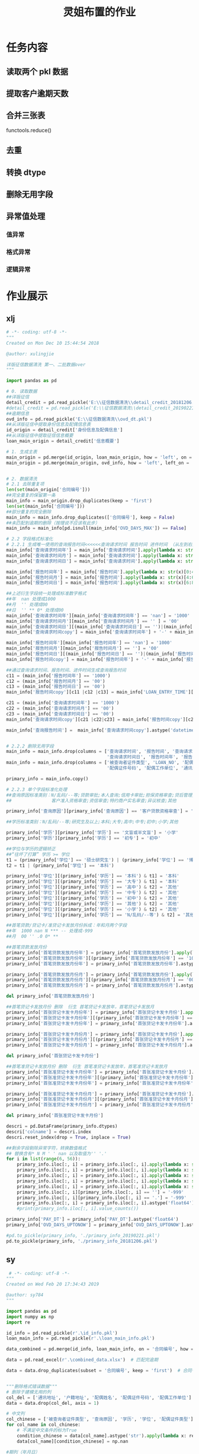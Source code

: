 #+TITLE: 灵姐布置的作业

* 任务内容
** 读取两个 pkl 数据
** 提取客户逾期天数
** 合并三张表
functools.reduce()
** 去重
** 转换 dtype
** 删除无用字段
** 异常值处理
*** 值异常
*** 格式异常
*** 逻辑异常

* 作业展示
** xlj
#+begin_src python
# -*- coding: utf-8 -*-
"""
Created on Mon Dec 10 15:44:54 2018

@author: xulingjie

详版征信数据清洗 第一、二批数据over
"""

import pandas as pd

# 0. 读取数据
##详版征信
detail_credit = pd.read_pickle('E:\\征信数据清洗\\detail_credit_20181206.pkl')
#detail_credit = pd.read_pickle('E:\\征信数据清洗\\detail_credit_20190221.pkl')
##逾期信息
ovd_info = pd.read_pickle('E:\\征信数据清洗\\ovd_dt.pkl')
##从详版征信中提取身份信息及配偶信息表
id_origin = detail_credit['身份信息及配偶信息']
##从详版征信中提取征信信息概要
loan_main_origin = detail_credit['信息概要']

# 1. 生成主表 
main_origin = pd.merge(id_origin, loan_main_origin, how = 'left', on = '合同编号')
main_origin = pd.merge(main_origin, ovd_info, how = 'left', left_on = '合同编号', right_on = 'LOAN_NO')


# 2. 数据清洗
# 2.1 去除重复项
len(set(main_origin['合同编号']))
##完全重复的保留第一条
main_info = main_origin.drop_duplicates(keep = 'first')
len(set(main_info['合同编号']))
##部分重复的完全删除
main_info = main_info.drop_duplicates(['合同编号'], keep = False)
##未匹配到逾期的删除（按理说不应该有此步）
main_info = main_info[pd.isnull(main_info['OVD_DAYS_MAX']) == False]

# 2.2 字段格式标准化
# 2.2.1 生成唯一使用的查询报告时间<<<<<<查询请求时间 报告时间 进件时间 （从左到右按顺序认定）
main_info['查询请求时间年'] = main_info['查询请求时间'].apply(lambda x: str(x)[0:4])
main_info['查询请求时间月'] = main_info['查询请求时间'].apply(lambda x: str(x)[4:6])
main_info['查询请求时间日'] = main_info['查询请求时间'].apply(lambda x: str(x)[6:8])

main_info['报告时间年'] = main_info['报告时间'].apply(lambda x: str(x)[0:4])
main_info['报告时间月'] = main_info['报告时间'].apply(lambda x: str(x)[4:6])
main_info['报告时间日'] = main_info['报告时间'].apply(lambda x: str(x)[6:8])

##上述衍生字段统一处理成标准数字格式
##年  nan 处理成1000
##月  '' 处理成00
##日  '' ** 0* 处理成00
main_info['查询请求时间年'][main_info['查询请求时间年'] == 'nan'] = '1000'
main_info['查询请求时间月'][main_info['查询请求时间月'] == '' ] = '00'
main_info['查询请求时间日'][(main_info['查询请求时间日'] == '')|(main_info['查询请求时间日'] == '**')|(main_info['查询请求时间日'] == '0*')] = '00'
main_info['查询请求时间copy'] = main_info['查询请求时间年'] + '-' + main_info['查询请求时间月'] + '-' + main_info['查询请求时间日']

main_info['报告时间年'][main_info['报告时间年'] == 'nan'] = '1000'
main_info['报告时间月'][main_info['报告时间月'] == ''] = '00'
main_info['报告时间日'][(main_info['报告时间日'] == '')|(main_info['报告时间日'] == '**')|(main_info['报告时间日'] == '0*')] = '00'
main_info['报告时间copy'] = main_info['报告时间年'] + '-' + main_info['报告时间月'] + '-' + main_info['报告时间日']

##通过查询请求时间、报告时间、进件时间生成查询报告时间
c11 = (main_info['报告时间年'] == '1000')
c12 = (main_info['报告时间月'] == '00')
c13 = (main_info['报告时间日'] == '00')
main_info['报告时间copy'][c11 |c12 |c13] = main_info['LOAN_ENTRY_TIME'][c11 |c12 |c13].astype('object').apply(lambda x: str(x)[0:10])

c21 = (main_info['查询请求时间年'] == '1000')
c22 = (main_info['查询请求时间月'] == '00')
c23 = (main_info['查询请求时间日'] == '00')
main_info['查询请求时间copy'][c21 |c22|c23] = main_info['报告时间copy'][c21 |c22|c23]

main_info['查询报告时间'] =  main_info['查询请求时间copy'].astype('datetime64')


# 2.2.2 删除无用字段
main_info = main_info.drop(columns = ['查询请求时间', '报告时间', '查询请求时间年', '查询请求时间月', '查询请求时间copy', 
                                      '查询请求时间日', '报告时间年', '报告时间月', '报告时间日', '报告时间copy'])
main_info = main_info.drop(columns = ['被查询者证件类型', 'LOAN_NO', '配偶姓名', '配偶证件类型',
                                      '配偶证件号码', '配偶工作单位', '通讯地址', '户籍地址'])

primary_info = main_info.copy()

# 2.2.3 单个字段标准化处理
##查询原因标准类别：N/乱码/--等;贷款审批;本人查询;信用卡审批;担保资格审查;贷后管理;
##               客户准入资格审查;资信审查;特约商户实名审查;异议核查;其他

primary_info['查询原因'][primary_info['查询原因'] == '客户贷款资格审查'] = '贷款审批'

##学历标准类别：N/乱码/--等;研究生及以上;本科;大专;高中;中专;初中;小学;其他

primary_info['学历'][primary_info['学历'] == '文盲或半文盲'] = '小学'
primary_info['学历'][primary_info['学历'] == '初专'] = '初中'

##学位与学历的逻辑矫正 
##“往坏了打算” 学历 >= 学位
t1 = (primary_info['学位'] == '硕士研究生') | (primary_info['学位'] == '博士研究生')
t2 = t1 | (primary_info['学位'] == '本科')

primary_info['学位'][(primary_info['学历'] == '本科') & t1] = '本科'
primary_info['学位'][(primary_info['学历'] == '大专') & t1] = '本科'
primary_info['学位'][(primary_info['学历'] == '高中') & t2] = '其他'
primary_info['学位'][(primary_info['学历'] == '中专') & t2] = '其他'
primary_info['学位'][(primary_info['学历'] == '初中') & t2] = '其他'
primary_info['学位'][(primary_info['学历'] == '其他') & t2] = '其他'
primary_info['学位'][(primary_info['学历'] == '小学') & t2] = '其他'
primary_info['学位'][(primary_info['学历'] == 'N/乱码/--等') & t2] = '其他'

##首笔贷款/贷记卡/准贷记卡发放月份拆成：年和月两个字段
##年  1000 nan N *** -- 处理成-999 
##月  00 '' .0 0* **

##首笔贷款发放月份
primary_info['首笔贷款发放月份年'] = primary_info['首笔贷款发放月份'].apply(lambda x: str(x)[0: 4])
primary_info['首笔贷款发放月份年'][(primary_info['首笔贷款发放月份年'] == '1000')|(primary_info['首笔贷款发放月份年'] == 'nan')|(primary_info['首笔贷款发放月份年'] == 'N')|(primary_info['首笔贷款发放月份年'] == '***')] = '-999'
primary_info['首笔贷款发放月份年'] = primary_info['首笔贷款发放月份年'].astype('int64')

primary_info['首笔贷款发放月份月'] = primary_info['首笔贷款发放月份'].apply(lambda x: str(x)[4: 6]) 
primary_info['首笔贷款发放月份月'][(primary_info['首笔贷款发放月份月'] == '00')|(primary_info['首笔贷款发放月份月'] == '')|(primary_info['首笔贷款发放月份月'] == '.0')|(primary_info['首笔贷款发放月份月'] == '0*')|(primary_info['首笔贷款发放月份月'] == '**')] = '-999'
primary_info['首笔贷款发放月份月'] = primary_info['首笔贷款发放月份月'].astype('int64')

del primary_info['首笔贷款发放月份']

##首笔贷记卡发放月份 删除  衍生 首笔贷记卡发放年，首笔贷记卡发放月
primary_info['首张贷记卡发卡月份年'] = primary_info['首张贷记卡发卡月份'].apply(lambda x: str(x)[0: 4])
primary_info['首张贷记卡发卡月份年'][(primary_info['首张贷记卡发卡月份年'] == '1000')|(primary_info['首张贷记卡发卡月份年'] == 'nan')|(primary_info['首张贷记卡发卡月份年'] == 'N')|(primary_info['首张贷记卡发卡月份年'] == '***')] = '-999'
primary_info['首张贷记卡发卡月份年'] = primary_info['首张贷记卡发卡月份年'].astype('int64')

primary_info['首张贷记卡发卡月份月'] = primary_info['首张贷记卡发卡月份'].apply(lambda x: str(x)[4: 6])
primary_info['首张贷记卡发卡月份月'][(primary_info['首张贷记卡发卡月份月'] == '00')|(primary_info['首张贷记卡发卡月份月'] == '')|(primary_info['首张贷记卡发卡月份月'] == '.0')|(primary_info['首张贷记卡发卡月份月'] == '0*')|(primary_info['首张贷记卡发卡月份月'] == '**')] = '-999'
primary_info['首张贷记卡发卡月份月'] = primary_info['首张贷记卡发卡月份月'].astype('int64')

del primary_info['首张贷记卡发卡月份']

##首笔准贷记卡发放月份 删除  衍生 首笔准贷记卡发放年，首笔准贷记卡发放月
primary_info['首张准贷记卡发卡月份年'] = primary_info['首张准贷记卡发卡月份'].apply(lambda x: str(x)[0: 4])
primary_info['首张准贷记卡发卡月份年'][(primary_info['首张准贷记卡发卡月份年'] == '1000')|(primary_info['首张准贷记卡发卡月份年'] == 'nan')|(primary_info['首张准贷记卡发卡月份年'] == 'N')|(primary_info['首张准贷记卡发卡月份年'] == '***')|(primary_info['首张准贷记卡发卡月份年'] == '--')] = '-999'
primary_info['首张准贷记卡发卡月份年'] = primary_info['首张准贷记卡发卡月份年'].astype('int64')

primary_info['首张准贷记卡发卡月份月'] = primary_info['首张准贷记卡发卡月份'].apply(lambda x: str(x)[4: 6])
primary_info['首张准贷记卡发卡月份月'][(primary_info['首张准贷记卡发卡月份月'] == '00')|(primary_info['首张准贷记卡发卡月份月'] == '')|(primary_info['首张准贷记卡发卡月份月'] == '.0')|(primary_info['首张准贷记卡发卡月份月'] == '0*')|(primary_info['首张准贷记卡发卡月份月'] == '**')] = '-999'
primary_info['首张准贷记卡发卡月份月'] = primary_info['首张准贷记卡发卡月份月'].astype('int64')

del primary_info['首张准贷记卡发卡月份']

descri = pd.DataFrame(primary_info.dtypes)
descri['colname'] = descri.index
descri.reset_index(drop = True, inplace = True)

##剩余字段剔除异常字符，转换数值格式
## 替换含有* N M ' ' nan 以及取值为'' '.'
for i in list(range(6, 56)):
    primary_info.iloc[:, i] = primary_info.iloc[:, i].apply(lambda x: str(x).replace('*', ''))
    primary_info.iloc[:, i] = primary_info.iloc[:, i].apply(lambda x: str(x).replace('N', ''))
    primary_info.iloc[:, i] = primary_info.iloc[:, i].apply(lambda x: str(x).replace('M', ''))
    primary_info.iloc[:, i] = primary_info.iloc[:, i].apply(lambda x: str(x).replace(' ', ''))
    primary_info.iloc[:, i] = primary_info.iloc[:, i].apply(lambda x: str(x).replace('nan', ''))
    primary_info.iloc[:, i][primary_info.iloc[:, i] == ''] = '-999'
    primary_info.iloc[:, i][primary_info.iloc[:, i] == '.'] = '-999'
    primary_info.iloc[:, i] = primary_info.iloc[:, i].astype('float64')
    #print(primary_info.iloc[:, i].value_counts())

primary_info['PAY_DT'] = primary_info['PAY_DT'].astype('float64')
primary_info['OVD_DAYS_UPTONOW'] = primary_info['OVD_DAYS_UPTONOW'].astype('float64')

#pd.to_pickle(primary_info, './primary_info_20190221.pkl')
pd.to_pickle(primary_info, './primary_info_20181206.pkl')
#+end_src
** sy
#+begin_src python
 # -*- coding: utf-8 -*-
"""
Created on Wed Feb 20 17:34:43 2019

@author: sy784
"""

import pandas as pd
import numpy as np
import re

id_info = pd.read_pickle(r'.\id_info.pkl')
loan_main_info = pd.read_pickle(r'.\loan_main_info.pkl')

data_combined = pd.merge(id_info, loan_main_info, on = '合同编号', how = 'left')   # 链接两表

data = pd.read_excel(r'.\combined_data.xlsx')  # 匹配完逾期

data = data.drop_duplicates(subset = '合同编号', keep = 'first')  # 合同号去重


"""删除格式错误数据"""
# 删除于建模无用的列
col_del = ['通讯地址', '户籍地址', '配偶姓名', '配偶证件号码', '配偶工作单位']  # 建模可删的列
data = data.drop(col_del, axis = 1)

# 中文列
col_chinese = ['被查询者证件类型', '查询原因', '学历', '学位', '配偶证件类型']
for col_name in col_chinese:
    # 不满足中文条件的标为True
    condition_chinese = data[col_name].astype('str').apply(lambda x: re.match('^[\u4e00-\u9fa5]{0,}$', x) == None)
    data[col_name][condition_chinese] = np.nan

#期列（年月日）
col_date_1 = ['查询请求时间', '报告时间']
for col_name in col_date_1:
    data[col_name] = data[col_name].astype('str').apply(lambda x: x[0:8])
    # 除了能看清完整年月日的的标为True然后替换为空
    condition_date_1 = data[col_name].astype('str').apply(lambda x: re.match('^\d{4}(0?[1-9]|1[0-2])((0?[1-9])|((1|2)[0-9])|30|31)', x) == None)
    data[col_name][condition_date_1] = np.nan
    data[col_name] = data[col_name].astype('str')
    
# 日期列（年月）
col_date_2 = ['首笔贷款发放月份', '首张贷记卡发卡月份', '首张准贷记卡发卡月份']
for col_name in col_date_2:
    # 删除最后两位00
    data[col_name] = data[col_name].astype('str').apply(lambda x: x[0:-2])
    # 除了能看清完整年月的的标为True然后替换为空
    condition_date_2 = data[col_name].astype('str').apply(lambda x: re.match('^\d{4}(0?[1-9]|1[0-2])', x) == None)
    data[col_name][condition_date_2] = np.nan
    
# 性别（男女）
condition_sex = data['性别'].astype('str').apply(lambda x: re.match('[\u7537,\u5973]', x) == None)
data['性别'][condition_sex] = np.nan

# 婚姻状况(未婚已婚离异丧偶其他)
condition_sex = data['婚姻状况'].astype('str').apply(lambda x: re.match('[\u672a\u5a5a,\u5df2\u5a5a,\u79bb\u5f02,\u4e27\u5076,\u5176\u4ed6]', x) == None)
data['婚姻状况'][condition_sex] = np.nan

# 正数可能有小数点的列
col_posi_num = ['呆账余额', '资产处置余额', '保证人代偿余额', '贷款单月最高逾期总额', '贷记卡单月最高逾期金额', '准贷记卡60天以上单月最高透支余额', '未结清贷款合同总额', '未结清贷款贷款余额', '未结清贷款最近6个月平均应还款', '未销户贷记卡授信总额', '未销户单家行最高授信额', '未销户贷记卡单家行最低授信额', '未销户贷记卡已用额度', '未销户贷记卡最近6个月平均使用额度', '未销户准贷记卡授信总额', '未销户单家行最高授信额.1', '未销户准贷记卡单家行最低授信额', '未销户准贷记卡透支余额', '未销户准贷记卡最近6个月平均透支余额', '对外担保金额', '对外担保本金余额']
for col_name in col_posi_num:
    condition_posi_num = data[col_name].astype('str').apply(lambda x: re.match('^\+?\d+(\.\d+)?$', x) == None)
    data[col_name][condition_posi_num] = np.nan
    
# 正整数
col_posi_int = ['个人住房贷款笔数', '个人商用房贷款笔数', '其他贷款笔数', '贷记卡账户数', '准贷记卡账户数', '本人声明数目', '异议标注数目', '呆账笔数', '资产处置笔数', '保证人代偿笔数', '贷款逾期笔数', '贷款逾期月份数', '贷款最长逾期月数', '贷记卡逾期账户数', '贷记卡逾期月份数', '贷记卡最长逾期月数', '准贷记卡60天以上透支账户数', '准贷记卡60天以上透支月份数', '准贷记卡60天以上最长透支月数', '未结清贷款贷款法人机构数', '未结清贷款贷款机构数', '未结清贷款贷款笔数', '未销户贷记卡发卡法人机构数', '未销户贷记卡发卡机构数', '未销户贷记卡账户数', '未销户准贷记卡发卡法人机构数', '未销户准贷记卡发卡机构数', '未销户准贷记卡账户数', '对外担保笔数']
for col_name in col_posi_int:
    condition_posi_int = data[col_name].astype('str').apply(lambda x: re.match('^[1-9]\d*$', x) == None)
    data[col_name][condition_posi_int] = np.nan
#+end_src
** zyw
#+begin_src python
# -*- coding: utf-8 -*-
"""
灵杰小朋友的作业 - 建模数据清洗
"""

#%%
import os
import pandas as pd
import functools as ft

# 导入数据
os.getcwd()
id_info = pd.read_pickle(r"./modeling/id_info.pkl")
loan_main_info = pd.read_pickle(r"./modeling/loan_main_info.pkl")
over_day = pd.read_excel(r"./modeling/over_day.xlsx")

#%%
# 以id_info里的合同编号作主键，合并表格
data_final = ft.reduce(lambda left, right: pd.merge(left, right, how = 'left', on = '合同编号'), [id_info, loan_main_info, over_day])
data_final.info()

#%%
# 剔除重复数据
data_final = data_final.drop_duplicates() # 删去全部数据相同的重复合同号
duplicates = data_final[data_final['合同编号'].duplicated(keep=False)] # 查找仅合同编号一致的数据
data_final = data_final.drop(duplicates.index) # 删去全部仅合同号一致的数据

#%%
# 将空值、乱码全部替换为-99999
data_final = data_final.fillna(-99999) # 将当前全部nan数据替换为-99999
data_final.replace('N/乱码/--等', -99999, inplace=True)

#%%
# 修改应为字符型的变量类型，清洗异常值，删除无效变量
data_final.iloc[:, 3:15] = data_final.iloc[:, 3:15].astype(str) # 将数据转化为字符串格式
data_final.iloc[:, 3:15].columns

# 检查变量基本状况，进行清洗
data_final['被查询者证件类型'].groupby(data_final['被查询者证件类型']).size() # 99.8%的证件类型均为居民身份证

data_final['查询原因'].groupby(data_final['查询原因']).size()
data_final['性别'].groupby(data_final['性别']).size()
data_final['婚姻状况'].groupby(data_final['婚姻状况']).size()
data_final['学历'].groupby(data_final['学历']).size()
data_final['学位'].groupby(data_final['学位']).size()

# 检查变量是否有不合逻辑值
lo = data_final[data_final['婚姻状况']=='未婚']
lo['配偶姓名'].groupby(lo['配偶姓名']).size()
lo['配偶证件类型'].groupby(lo['配偶证件类型']).size()
lo[lo['配偶证件类型']=='居民身份证'].index.tolist()
data_final.loc[[707, 2362, 2598], ['婚姻状况']] = data_final.loc[[707, 2362, 2598], ['婚姻状况']].replace('未婚', '-99999')
lo['配偶证件号码'].groupby(lo['配偶证件号码']).size()
lo['配偶工作单位'].groupby(lo['配偶工作单位']).size()

lo1 = data_final[(data_final['学位']=='博士研究生')|(data_final['学位']=='硕士研究生')]
lo1['学历'].groupby(lo1['学历']).size()
lo1[lo1['学历']!='研究生及以上'].index.tolist()
data_final.loc[lo1[lo1['学历']!='研究生及以上'].index.tolist(), ['学历']] = '-99999'
lo2 = data_final[data_final['学位']=='本科']
lo2['学历'].groupby(lo2['学历']).size()
data_final.loc[lo1[lo1['学历']!='本科'].index.tolist(), ['学历']]='-99999'

# ['学历']变量再分组
data_final['学历'].groupby(data_final['学历']).size()
data_final.loc[data_final[data_final['学历']=='其他'].index.tolist(), ['学历']] = '-99999'
data_final.loc[data_final[(data_final['学历']=='中专')|(data_final['学历']=='初专')|(data_final['学历']=='初中')|(data_final['学历']=='小学')|(data_final['学历']=='文盲或半文盲')].index.tolist(), ['学历']] = '初中及以下'

# 删除无用变量
data_final.drop({'被查询者证件类型', '学位', '户籍地址', '通讯地址', '配偶姓名', '配偶证件类型', '配偶证件号码', '配偶工作单位'}, axis=1, inplace=True) # 想不出来有什么用处

#%% 
# 修改应为数值型的变量类型，清洗异常值、无效值
data_final.iloc[:, 7:62] = data_final.iloc[:, 7:62].apply(pd.to_numeric, errors='coerce').fillna(-99999)

data_final.drop(data_final[data_final['最大逾期天数']==-99999].index.tolist(), axis=0, inplace=True) # 找出无逾期表现的合同号并删除

#%%
# 修改['首笔贷款发放月份','首张贷记卡发卡月份','首张准贷记卡发卡月份']的格式
data_final.loc[:, ['首笔贷款发放月份','首张贷记卡发卡月份','首张准贷记卡发卡月份']] = data_final.loc[:, ['首笔贷款发放月份','首张贷记卡发卡月份','首张准贷记卡发卡月份']].astype(str)

d1 = data_final['首笔贷款发放月份'].groupby(data_final['首笔贷款发放月份']).size()
d1[d1==1].index.tolist()
data_final['首笔贷款发放月份'].replace({'2013.05', '2015.02', '2015.09'}, {'20130500.0', '20150200.0', '20150900.0'}, inplace=True)
d2 = data_final['首张贷记卡发卡月份'].groupby(data_final['首张贷记卡发卡月份']).size()
d2[d2==1].index.tolist()
data_final['首张贷记卡发卡月份'].replace({'2009.01', '2012.03', '2012.08', '201301.0'}, {'20090100.0', '20120300.0', '20120800.0', '20130100.0'}, inplace=True)
d3 = data_final['首张准贷记卡发卡月份'].groupby(data_final['首张准贷记卡发卡月份']).size()
d3[d3==1].index.tolist()
data_final['首张准贷记卡发卡月份'].replace('2012.02', '20120200.0', inplace=True)
data_final.loc[:, ['首笔贷款发放月份','首张贷记卡发卡月份','首张准贷记卡发卡月份']] = data_final.loc[:, ['首笔贷款发放月份','首张贷记卡发卡月份','首张准贷记卡发卡月份']].applymap(lambda x: x[:-4])

data_final['首笔贷款发放月份'] = pd.to_datetime(data_final['首笔贷款发放月份'], format='%Y%m', errors='coerce')
data_final['首张贷记卡发卡月份'] = pd.to_datetime(data_final['首张贷记卡发卡月份'], format='%Y%m', errors='coerce')
data_final['首张准贷记卡发卡月份'] = pd.to_datetime(data_final['首张贷记卡发卡月份'], format='%Y%m', errors='coerce')

#%%
# 基于['报告时间']、['进件时间']对['查询请求时间']中的缺失值进行填补
data_final.loc[:, ['查询请求时间','报告时间','进件时间']] = data_final.loc[:, ['查询请求时间','报告时间','进件时间']].astype(str)

data_final['最终查询时间'] = data_final['查询请求时间']
I = data_final[(data_final['查询请求时间']=='-99999.0')|(data_final['查询请求时间']=='10000000.0')].index.tolist()
data_final.loc[I, '最终查询时间'] = data_final.loc[I, '报告时间']
I1 = data_final[(data_final['最终查询时间']=='-99999')|(data_final['最终查询时间']=='10000000')].index.tolist()
data_final.loc[I1, '最终查询时间'] = data_final.loc[I1, '进件时间']
I2 = data_final[(data_final['最终查询时间']=='-99999.0')|(data_final['最终查询时间']=='10000000.0')].index.tolist()
data_final.loc[I2, '最终查询时间'] = data_final.loc[I2, '进件时间']

data_final.loc[:, ['最终查询时间', '进件时间']] = data_final.loc[:, ['最终查询时间', '进件时间']].applymap(lambda x: x[:-2])
data_final['最终查询时间'] = pd.to_datetime(data_final['最终查询时间'], format='%Y%m%d', errors='raise')
data_final['进件时间'] = pd.to_datetime(data_final['进件时间'], format='%Y%m%d', errors='raise')

data_final.drop({'查询请求时间', '报告时间'}, axis=1, inplace=True)

#%%
# 导出数据
data_final.to_pickle(r"./modeling/data_final.pkl")
#+end_src
** lb
#+begin_src python
# -*- coding: utf-8 -*-
"""
  * 数据清洗
  * 字段格式处理（重复行；异常值；乱码，不标准格式等,不符合逻辑的；缺失值；数据类型转化
"""

# %%
import pandas as pd
import cx_Oracle
import os
from operator import itemgetter

os.getcwd()
os.chdir(r'E:\model_study\pkl')

pd.set_option('max_columns', 100)
loan_info_df = pd.read_pickle('loan_main_info.pkl')
id_info_df = pd.read_pickle('id_info.pkl')

cnn = cx_Oracle.connect('cdliubo_lixin360', '7Dc2uyBMDt3c', '10.30.4.36:1521/ods02')  # 连接oracle

variable_sql = '''select a.loan_no 合同编号, case when ovd_days > 0 then 1 
else 0 end 是否逾期,to_char(a.loan_entry_time,'YYYYMMDD') 进件时间 
from (select a1.loan_no,b.loan_entry_time,a1.PAY_DT from lxors.B_LOAN_PAY_INFO_V_NEW a1 left join SR_LX_FLOW.LOAN_STATUS_INFO b on b.loan_no = a1.loan_No) a 
left join (
select cdg.loan_no ,max(cdg.ovd_days)ovd_days from jiankui_wang_yooli.cdg_history cdg where cdg.busi_dt <= to_char(last_day(add_months(sysdate,-1)),'yyyymmdd') group by cdg.loan_no)cdg on cdg.loan_no=a.loan_no 
where substr(a.pay_dt,1,6) <='201706' and substr(a.pay_dt,1,6) >='201312' 
'''
sql = variable_sql  # 存放sql语句
sql_df = pd.read_sql(sql, cnn)  # 读取sql

# %%
# --查询重复行
f1 = loan_info_df[loan_info_df.duplicated('合同编号', keep=False)]
f2 = id_info_df[id_info_df.duplicated('合同编号', keep=False)]

# --删除重复行
loan_info_df = loan_info_df.drop_duplicates().reset_index()
id_info_df = id_info_df.drop_duplicates().reset_index()

# =============================================================================
# --去合同号重复行 多个查询原因的、保留ZJK201603030128 一条
# --id_info_df[id_info_df.duplicated('合同编号',keep=False)].index
# --id_info_df[id_info_df['合同编号'] == 'ZJK201603030128'].index
# =============================================================================

loan_del_index = loan_info_df[loan_info_df.duplicated('合同编号', keep=False)].index
id_del_index = [837, 838, 2511, 2523, 4449, 4639, 4640, 5121, 5122, 6116, 6119]
id_info_df.drop(id_info_df.index[id_del_index], inplace=True)
loan_info_df.drop(loan_info_df.index[loan_del_index], inplace=True)

# --合并
main_info_df = pd.merge(id_info_df, loan_info_df, on='合同编号', how='inner')
main_info_df = pd.merge(main_info_df, sql_df, on='合同编号', how='inner')

# %%
#  --缺失值处理 缺失率90%以上的， 删除没有意义的字段：本人声明数目、异议标注数目

main_info_df.isnull().sum()  # 缺失值明细
missing_data = main_info_df.isnull().sum() / main_info_df.shape[0]
missing_data[missing_data > 0.9].index
main_info_df = main_info_df[missing_data[missing_data < 0.9].index]

main_info_df.fillna('-999', inplace=True)  # 暴力替换法

main_info_df.drop(columns='本人声明数目', inplace=True)
main_info_df.drop(columns='异议标注数目', inplace=True)

# %%
# --文本字符串类型：异常值奇怪符号处理 空格、 乱码、符号、N、\n,\r,\t，'.' '*'

for j in main_info_df.columns:
  main_info_df[j] = main_info_df[j].astype('str').str.replace(" ", "").str.replace("\n|\t|\r", "", regex=True).replace(
    [".", "", "*", "N"], "-999")

datalist = itemgetter(4, 5, 6, 7, 8, 9, 10, 11, 12, 13, 15)(main_info_df.columns)

datalist1 = itemgetter(range(16, 59))(main_info_df.columns)

for i in datalist:
  main_info_df[i] = main_info_df[i].str.findall(r"[\u4e00-\u9fa5]").str.join("")  # 只提取中文字符串

main_info_df.fillna('-999', inplace=True)  # 暴力替换法

for i in datalist:
  main_info_df.loc[main_info_df[i].str.len() == 0, i] = '-999'
  main_info_df.loc[main_info_df[i].str.contains('乱码', regex=False), i] = '-999'

for i in datalist1:
  main_info_df.loc[main_info_df[i].str.contains('N|\*|M|-', regex=True), i] = '-999'

# 删除 变量信息多数缺失的行数
drop_index = main_info_df[
  (main_info_df['性别'] == '-999') & (main_info_df['学历'] == '-999') & (main_info_df['婚姻状况'] == '-999')].index
main_info_df.drop(index=drop_index, inplace=True)

# 查询原因：
main_info_df.loc[main_info_df['查询原因'].str.contains('-999', regex=False), '查询原因'] = '其他'

# 性别
main_info_df.loc[main_info_df['性别'].str.contains('-999', regex=False), '性别'] = '男'

# 婚姻状况
main_info_df.loc[main_info_df['婚姻状况'].str.contains('-999', regex=False), '婚姻状况'] = '其他'
main_info_df.loc[main_info_df['婚姻状况'].str.contains('-999', regex=False), '婚姻状况'] = '其他'

# 学历
main_info_df.loc[main_info_df['学历'].str.contains('中专|初专|高中', regex=True), '学历'] = '高中或中专'
main_info_df.loc[main_info_df['学历'].str.contains('大专', regex=True), '学历'] = '大专'
main_info_df.loc[main_info_df['学历'].str.contains('初中|文盲|999|小学|其他', regex=True), '学历'] = '初中及以下'
main_info_df.loc[main_info_df['学历'].str.contains('本科', regex=True), '学历'] = '本科'
main_info_df.loc[main_info_df['学历'].str.contains('研究生及以上', regex=True), '学历'] = '研究生及以上'

# 学位
main_info_df.drop(columns='index_y', inplace=True)
main_info_df.drop(columns='index_x', inplace=True)
main_info_df.drop(columns='学位', inplace=True)

# 配偶
main_info_df.drop(columns='配偶姓名', inplace=True)
main_info_df.drop(columns='配偶证件类型', inplace=True)

# 贷款笔数
main_info_df.loc[main_info_df['个人商用房贷款笔数'].str.contains('-999', regex=False), '个人商用房贷款笔数'] = '0.0'
main_info_df.loc[main_info_df['其他贷款笔数'].str.contains('-999', regex=False), '其他贷款笔数'] = '0.0'
main_info_df.loc[main_info_df['个人住房贷款笔数'].str.contains('-999', regex=False), '个人住房贷款笔数'] = '0.0'

# 通讯地址，户籍地址，配偶工作单位
main_info_df.loc[main_info_df['通讯地址'].str.contains('-999', regex=False), '通讯地址'] = '无'
main_info_df.loc[main_info_df['户籍地址'].str.contains('-999', regex=False), '户籍地址'] = '无'
main_info_df.loc[main_info_df['配偶工作单位'].str.contains('-999', regex=False), '配偶工作单位'] = '无'

#


# %%
# --配偶证件号码异常处理 18位长度
main_info_df.loc[main_info_df['配偶证件号码'].str.len() < 18, '配偶证件号码'] = '无'
# %%
#  --时间类型字段异常处理及类型转化

date_list = (main_info_df.columns[main_info_df.columns.str.contains('发卡月份|发放月份|时间', regex=True)])

for m in date_list:
  main_info_df[m] = main_info_df[m].replace(["-999", "10000000"], "10000000.0")


def Df_change_values(condition, listname1, listname2, df_name=main_info_df):
  '''
     满足某种条件下，将某一列listname2值赋值给另一列listname1
  '''
  df_name.loc[condition, listname1] = df_name.loc[condition, listname2].values


condition = (main_info_df['查询请求时间'] == '10000000.0') & (main_info_df['报告时间'] != '10000000.0')
Df_change_values(condition, '查询请求时间', '报告时间')
condition1 = main_info_df['查询请求时间'].str[-4:-2] == '00'
Df_change_values(condition1, '查询请求时间', '进件时间')
main_info_df['查询请求时间'] = pd.to_datetime(main_info_df['查询请求时间'].str[0:8], format='%Y%m%d')


def Month_date_format(month, df_name=main_info_df):
  '''
     满足某种条件下，比如10000000.0,19000000.0,'2015.0'、'201315'
     pd.to_datetime('190001',format = '%Y%M')
     月份>12改成时间 19000101.0
  '''
  main_info_df.loc[main_info_df[month] == '10000000.0', month] = '19000101.0'
  main_info_df.loc[main_info_df[month].str[4:6] > '12', month] = '19000101.0'
  con1 = (main_info_df[month].str[4:6] <= '12') & (main_info_df[month].str[4:6] != '')
  main_info_df.loc[con1, month] = pd.to_datetime(main_info_df.loc[con1, month].str.split(".").str.join("").str[0:6],
    format='%Y%m')


Month_date_format('首笔贷款发放月份')
Month_date_format('首张贷记卡发卡月份')
Month_date_format('首张准贷记卡发卡月份')
main_info_df['进件时间'] = pd.to_datetime(main_info_df['进件时间'].str.split(".").str.join("").str[0:8], format='%Y%m%d')

# %%
#  -- 笔数、机构数、账户、月份、异常 超过100 异常

num_list = (main_info_df.columns[main_info_df.columns.str.contains('月数|机构数|月份数|账户数', regex=True)])

for i in num_list:
  main_info_df.loc[main_info_df[i].astype('float') > 100, i] = '-999'

# %%
#  -- 额度 超过1000000 异常 更改为-999

amount_list = (main_info_df.columns[main_info_df.columns.str.contains('额度|信额|余额|总额|金额|还款', regex=True)])
for i in amount_list:
  main_info_df.loc[main_info_df[i].astype('float') > 1000000, i] = '-999'

# %%

#  -- 剔除部分无效变量、将转化数值型字段输出xlsx

main_info_df.drop(columns='报告时间', inplace=True)

main_info_df.drop(columns='被查询者证件类型', inplace=True)

list3 = itemgetter(10,11,12,14,16)(main_info_df.columns)
list4 = itemgetter(range(18,53))(main_info_df.columns)


for i in list3:
    main_info_df[i] = main_info_df[i].astype('float64')
main_info_df.dtypes
for i in list4:
    main_info_df[i] = main_info_df[i].astype('float64')

main_info_df.to_excel('main_info.xlsx',index = False,float_format="%.2f")

main_info_df.dtypes
# %%
# =============================================================================
# main_info_df.drop(columns = 'index_y',inplace = True)
# main_info_df.drop(columns = 'index_x',inplace = True)
# main_info_df.fillna('-999',inplace = True) # 暴力替换法
# main_info_df.columns
# cc = main_info_df['学历'].value_counts()
# try:
#     main_info_df['贷记卡最长逾期月数'].astype(float)
# except IOError:
#     pass
# main_info_df['准贷记卡60天以上单月最高透支余额'][main_info_df['准贷记卡60天以上单月最高透支余额'].astype('int')<0]
# set1 = set()
# set2 = set()
# set3 = set()
# set4 = set()
# set5 = set()
# set6 = set()
# set7 = set()
# set8 = set()
# set9 = set()
# set10 = set()
# set11 = set()
# for index, row in main_info_df.iterrows():
#     set1.add(row['被查询者证件类型'])
#     set2.add(row['查询原因'])
#     set3.add(row['性别'])
#     set4.add(row['婚姻状况'])
#     set5.add(row['学历'])
#     set6.add(row['学位'])
#     set7.add(row['通讯地址'])
#     set8.add(row['户籍地址'])
#     set9.add(row['配偶证件号码'])
#     set10.add(row['配偶证件类型'])
#     set11.add(row['配偶工作单位'])
# set7
# =============================================================================
#+end_src
** wt
#+begin_src python
# -*- coding: utf-8 -*-
"""
Created on Tue Feb 19 09:49:36 2019

@author: a4496
"""
import numpy as np
import pandas as pd 
import os
import missingno
import matplotlib.pyplot as plt
from operator import itemgetter
os.getcwd()
os.chdir('C:\\wuting\\study\\python\\翱翔者计划\\lesson3')
os.getcwd()

#导入三个原始表
np.set_printoptions(suppress=True)
id_info = pd.read_pickle('id_info.pkl')
loan_main_info = pd.read_pickle('loan_main_info.pkl')
ovd_days = pd.read_csv('ovd_days.csv')

#对客户信息表进行去重
id_info_qc = id_info.drop_duplicates('合同编号','last')
loan_main_info_qc = loan_main_info.drop_duplicates('合同编号','last')

#查看数据类型
id_info_qc.dtypes
loan_main_info_qc.dtypes
ovd_days.dtypes

#原始数据表合并
data0 = pd.merge(id_info_qc,loan_main_info_qc,how='left',on='合同编号')
data1 = pd.merge(data0,ovd_days,how='left',left_on='合同编号',right_on='LOAN_NO')

#查看数据大小
data1.shape

#数据缺失值查询
missingno.matrix(id_info)

#计算字段缺失值比例，删除缺失比例99%以上字段
data1_null_0 = data1.isnull().sum(axis=0).sort_values(axis=0,ascending=False,na_position='last')/len(data1)
print(data1_null_0)
plt.plot(data1_null_0)
data1_null_0 = pd.DataFrame(data1_null_0)
data1_null_0.columns = ['缺失比例']
data1 = data1[list(data1_null_0[data1_null_0['缺失比例'] < 0.9].index)]


#计算每行的缺失数
data1_null_1 = data1.isnull().sum(axis=1)
data1['缺失数'] = data1_null_1

#删除缺失值太多的行
data1 = data1[data1['缺失数'] < 54]

#NAN填充-999
data1 = data1.fillna(-999)

#删除不需要的列
data1.drop(['查询请求时间','报告时间','被查询者证件类型','学位','户籍地址','LOAN_NO','缺失数'], axis = 1, inplace = True)

#数据替换
data1 = data1.astype('str')
data1.dtypes
var0 = data1.columns
var = var0.drop('合同编号')
var
for i in var:
    data1[i] = data1[i].str.replace(' ','').str.replace('　','').str.replace('*','').str.replace('N/乱码/--等','-999').str.replace('N','-999').str.replace('\n','').str.replace('M','').str.replace('.','')

for i in var:
   data1[i] = data1[i].replace('','-999')

data1 = data1.fillna(-999)

data1.dtypes

#检验数据替换
xx = data1['OVD_DAYS'].value_counts()

#获取列名
collist = data1.columns.values.tolist()

#时间变量
data1.loc[data1['首张贷记卡发卡月份'] == '100000000','首张贷记卡发卡月份'] = '-999'
data1.loc[data1['首笔贷款发放月份'] == '100000000','首笔贷款发放月份'] = '-999'
data1.loc[data1['首张准贷记卡发卡月份'] == '100000000','首张准贷记卡发卡月份'] = '-999'

data1['首张贷记卡发卡月份'] = data1['首张贷记卡发卡月份'].str[0:6]
data1['首笔贷款发放月份'] = data1['首笔贷款发放月份'].str[0:6]
data1['首张准贷记卡发卡月份'] = data1['首张准贷记卡发卡月份'].str[0:6]

#数据类型规范
list1 = itemgetter(range(0,25))(data1.columns)
list2 = itemgetter(range(30,38))(data1.columns)
list3 = itemgetter(range(42,44))(data1.columns)
list4 = itemgetter(range(47,52))(data1.columns)
list5 = itemgetter(range(53,54))(data1.columns)

list1

for i in list1:
    data1[i] = data1[i].astype('float64')
    
for i in list2:
    data1[i] = data1[i].astype('float64')
    
for i in list3:
    data1[i] = data1[i].astype('float64')
    
for i in list4:
    data1[i] = data1[i].astype('float64')
    
for i in list5:
    data1[i] = data1[i].astype('float64')

data1.dtypes

data1['是否坏客户'] = data1['OVD_DAYS']
data1.loc[data1['是否坏客户'] >= 61,'OVD_DAYS'] = 1
data1.loc[data1['是否坏客户'] <= 60,'OVD_DAYS'] = 0

yy = data1['是否坏客户'].value_counts()

data1.to_excel('data1.xlsx',float_format = '%.1f',index = False)

#+end_src
** wjk
#+begin_src python
# -*- coding: utf-8 -*-
'''
  建模实战 数据清洗环节
  
'''

import pandas as pd
import numpy as np
import matplotlib as mp


# 1 获取文件路径
id_info_adr = 'F:\\py\\id_info.pkl'
loan_main_info_adr = 'F:\\py\\loan_main_info.pkl'
loan_over_adr = 'F:\\py\\loan_over.csv'


# 2 读取客户信息，客户征信以及逾期信息
loan_over = pd.read_csv(loan_over_adr, encoding = 'GB2312') #逾期信息
loan_main_info = pd.read_pickle(loan_main_info_adr) # 征信信息
id_info = pd.read_pickle(id_info_adr) #客户信息


# 3 合并表 以第一列为合并主键
data = [loan_over, loan_main_info, id_info ]

for i in range(len(data)):
    if (i == 0 ):
        df_group = data[i]
    else :
        df_1 = pd.merge(data[i], df_group, how = 'inner', on = data[i].columns[0] )
        df_group = df_1
        

# 4 去除重复 完全相同取一条,重复的不同就删除
df_group = df_group.drop_duplicates(keep = 'first')

df_group = df_group.drop_duplicates(subset = df_group.columns[0] , keep = False)


# 5 数据清洗
# 5.1 删除无用字段 从意义删除无用字段，从数值上删除值过于集中的字段
del_col = ['被查询者证件类型', '通讯地址', '户籍地址', '配偶姓名', '配偶证件类型', '配偶证件号码', '配偶工作单位' ]

for i in del_col:
    df_group = df_group.drop([i], axis = 1)
    
'''查询各个字段元素分布情况
for i in range(len(df_group.columns)):
    print(df_group[df_group.columns[57]].value_counts())
'''        
  
del_col1 = ['本人声明数目', '异议标注数目']

for i in del_col1:
    df_group = df_group.drop([i], axis = 1)


# 5.2 异常值处理
# print(len(df_group.columns)) 5962

col_str = ['查询原因', '性别', '婚姻状况', '学历', '学位']

col_num = ['个人住房贷款笔数', '个人商用房贷款笔数', '其他贷款笔数', '贷记卡账户数', '准贷记卡账户数', '呆账笔数', '呆账余额', '资产处置笔数', '资产处置余额', '保证人代偿笔数', '保证人代偿余额', '贷款逾期笔数', '贷款逾期月份数', '贷款单月最高逾期总额', '贷款最长逾期月数', '贷记卡逾期账户数', '贷记卡逾期月份数', '贷记卡单月最高逾期金额', '贷记卡最长逾期月数', '准贷记卡60天以上透支账户数', '准贷记卡60天以上透支月份数', '准贷记卡60天以上单月最高透支余额', '准贷记卡60天以上最长透支月数', '未结清贷款贷款法人机构数', '未结清贷款贷款机构数', '未结清贷款贷款笔数', '未结清贷款合同总额', '未结清贷款贷款余额', '未结清贷款最近6个月平均应还款', '未销户贷记卡发卡法人机构数', '未销户贷记卡发卡机构数', '未销户贷记卡账户数', '未销户贷记卡授信总额', '未销户单家行最高授信额', '未销户贷记卡单家行最低授信额', '未销户贷记卡已用额度', '未销户贷记卡最近6个月平均使用额度', '未销户准贷记卡发卡法人机构数', '未销户准贷记卡发卡机构数', '未销户准贷记卡账户数', '未销户准贷记卡授信总额', '未销户单家行最高授信额.1', '未销户准贷记卡单家行最低授信额', '未销户准贷记卡透支余额', '未销户准贷记卡最近6个月平均透支余额', '对外担保笔数', '对外担保金额', '对外担保本金余额', '是否逾期60', '是否逾期30' ]

col_date = ['查询请求时间', '报告时间', '首笔贷款发放月份', '首张贷记卡发卡月份', '首张准贷记卡发卡月份' ,'进件时间' ]

# 5.2.1 字符串字段处理 将空值赋值为‘-9999’，将乱码赋值为‘-404’

for i in col_str:
    df_group[i] = df_group[i].fillna('-9999')
    df_group[i] = df_group[i].replace('N/乱码/--等','-404')
    
# 查询原因

# 性别
df_group['性别'] = df_group['性别'].replace('-404','-9999')

# 婚姻状况
df_group['婚姻状况'] = df_group['婚姻状况'].replace('-404','-9999')

# 学历 学位（逻辑错误的异常值以哪个为准）
df_group[['学历','学位']] = df_group[['学历','学位']].replace('-404','-9999')

# dt = df_group[['学历','学位']].groupby(['学历','学位']).学历.count()
# 参考逾期率分组
# dt = df_group[['学历','是否逾期30']].groupby('学历').是否逾期30.agg(['count','sum'])
# dt['逾期率'] =  dt['sum'] / dt['count']
# dt.sort_values("逾期率",inplace=False)


# 5.2.2 将所有数值型转换为数值型
df_group[col_num] = df_group[col_num].apply(pd.to_numeric, errors='coerce')

# df_group['贷款最长逾期月数'] = df_group['贷款最长逾期月数'].replace(10000000,np.nan)

# 贷款最长逾期月数 大于100年的数据删除
#dt1 = df_group.sort_values('贷款最长逾期月数', inplace=False, ascending = False)

df_group.drop(axis = 0 , index = df_group[df_group['贷款最长逾期月数'] > 1200].index , inplace = True )

# 贷记卡逾期月份数
dt1 = df_group.sort_values('贷记卡逾期月份数', inplace=False, ascending = False)

df_group.drop(axis = 0 , index = df_group[df_group['贷记卡逾期月份数'] > 480].index , inplace = True )

# 贷记卡最长逾期月数
df_group.drop(axis = 0 , index = df_group[df_group['贷记卡最长逾期月数'] > 480].index , inplace = True )

# 未结清贷款合同总额 < 未结清贷款贷款余额
df_group.loc[df_group['未结清贷款合同总额'] < df_group['未结清贷款贷款余额'],['未结清贷款贷款余额','未结清贷款合同总额']] = np.nan

# 未销户贷记卡发卡法人机构数 > 未销户贷记卡发卡机构数
df_group.loc[df_group['未销户贷记卡发卡机构数'] < df_group['未销户贷记卡发卡法人机构数'],['未销户贷记卡发卡机构数','未销户贷记卡发卡法人机构数']] = np.nan

df_group.loc[df_group['未销户贷记卡发卡机构数'] > 2000,'未销户贷记卡发卡机构数'] = np.nan
df_group.loc[df_group['未销户贷记卡发卡法人机构数'] > 2000,'未销户贷记卡发卡法人机构数'] = np.nan       

# 未销户准贷记卡发卡法人机构数 > 未销户准贷记卡发卡机构数
df_group.loc[df_group['未销户准贷记卡发卡机构数'] < df_group['未销户准贷记卡发卡法人机构数'],['未销户准贷记卡发卡机构数','未销户准贷记卡发卡法人机构数']] = np.nan

df_group.loc[df_group['未销户准贷记卡发卡机构数'] > 2000,'未销户准贷记卡发卡机构数'] = np.nan
df_group.loc[df_group['未销户准贷记卡发卡法人机构数'] > 2000,'未销户准贷记卡发卡法人机构数'] = np.nan   

# 未销户准贷记卡账户数
df_group.loc[df_group['未销户准贷记卡账户数'] > 2000,'未销户准贷记卡账户数'] = np.nan

# 把所有为空的转换成-9999
df_group[col_num] = df_group[col_num].fillna(-9999)

# 5.2.3 将时间转化成时间
#查询请求时间 将.0去掉 把10000000 转为空值
#将10000000.0 转换为9999-12-31
df_group['查询请求时间'] = df_group['查询请求时间'].astype(str).str.replace('.0', '', regex = False)
df_group['查询请求时间'] = df_group['查询请求时间'].replace('10000000',np.nan)
df_group['查询请求时间'] = df_group['查询请求时间'].apply(pd.to_datetime)

#报告时间 将.0去掉 把10000000 转为99991231 ,*去掉
df_group['报告时间'] = df_group['报告时间'].astype(str).str.replace('.0','',regex =False)
df_group['报告时间'] = df_group['报告时间'].astype(str).str.replace('*','',regex =False)
df_group['报告时间'] = df_group['报告时间'].replace('10000000',np.nan)
df_group['报告时间'] = pd.to_datetime(df_group['报告时间'],errors = 'coerce')

#首笔贷款发放月份 
df_group['首笔贷款发放月份'] = df_group['首笔贷款发放月份'].astype(str).str.replace('.0','',regex =False)
df_group['首笔贷款发放月份'] = df_group['首笔贷款发放月份'].replace('10000000',np.nan)
df_group['首笔贷款发放月份'] = df_group['首笔贷款发放月份'].astype(str).str.replace('*','',regex =False)
df_group['首笔贷款发放月份'] = pd.to_datetime(df_group['首笔贷款发放月份'].str[:6] ,errors = 'coerce')

#首张贷记卡发卡月份
df_group['首张贷记卡发卡月份'] = df_group['首张贷记卡发卡月份'].astype(str).str.replace('.0','',regex =False)
df_group['首张贷记卡发卡月份'] = df_group['首张贷记卡发卡月份'].replace('10000000',np.nan)
df_group['首张贷记卡发卡月份'] = df_group['首张贷记卡发卡月份'].astype(str).str.replace('*','',regex =False)
df_group['首张贷记卡发卡月份'] = pd.to_datetime(df_group['首张贷记卡发卡月份'].str[:6] ,errors = 'coerce')

#首张准贷记卡发卡月份
df_group['首张准贷记卡发卡月份'] = df_group['首张准贷记卡发卡月份'].astype(str).str.replace('.0','',regex =False)
df_group['首张准贷记卡发卡月份'] = df_group['首张准贷记卡发卡月份'].replace('10000000',np.nan)
df_group['首张准贷记卡发卡月份'] = df_group['首张准贷记卡发卡月份'].astype(str).str.replace('\*|\-','',regex =True)
df_group['首张准贷记卡发卡月份'] = pd.to_datetime(df_group['首张准贷记卡发卡月份'].str[:6] ,errors = 'coerce')

#进件时间
df_group['进件时间'] = df_group['进件时间'].astype(str).str.replace('.0','',regex =False)
df_group['进件时间'] = pd.to_datetime(df_group['进件时间'],errors = 'coerce')


# 把时间为空的转为9999-12-31
for i in col_date:
    df_group.loc[df_group[i].isnull(),i] = '1900-12-31'
    df_group[i] = pd.to_datetime(df_group[i] ,errors = 'coerce')
    
    
#转为PKL
df_group.to_pickle('F:\\py\\result.pkl')
    

 
'''
df_group.loc[df_group['首张贷记卡发卡月份'].isnull(),'首张贷记卡发卡月份'] = '9999-12-31'

df_group['首张准贷记卡发卡月份'].astype(str).str.replace('\*|\-','',regex =True)
dt3 = 

dt3 = df_group['首张准贷记卡发卡月份'].describe()

df_group['首笔贷款发放月份'].astype(float).max() describe()

df_group.dtypes
df_group['报告时间'] = df_group['报告时间'].apply(pd.to_datetime)

df_group['报告时间'].min()describe()
df_group['报告时间'].astype(str).apply(len).value_counts()

.astype(str).apply(len).value_counts()
df_group['报告时间'].dtypes

dt3 = df_group['查询请求时间'].

.astype(str).apply(len).value_counts()


df_group['查询请求时间'].astype(str).apply(pd.to_timedelta)

for i in col_date:
    df_group[i] = df_group[i].astype(str).str.replace('a', np.nan)
    
    
    
    查询请求时间
    df_group['查询请求时间'] = df_group[df_group['查询请求时间'].astype(str).str.contains('a')]
    
    
    df_group[df_group['查询请求时间'].astype(str).str.contains('a')]
    

df_group[col_date[0]] = df_group[col_date[0]].str.replace(['.'],'')


dt2 = df_group[df_group[col_date[0]].astype(str).apply(len) != 10]

df_group['查询请求时间'].astype(str).str.replace(['a'], np.nan)


.astype(str).apply(len).value_counts()

df_group[col_date[0]].astype(str).apply(len).value_counts()



df_group[['test1', col_date[0]]]

df_group[col_date[0]].value_counts()



df_group['test1'] = df_group['test1'].replace(['***','10000000.0','N'],'99991231.0')


df_group[col_date[0]].astype(str).str.replace('.a',np.nan,regex = False).apply(len).value_counts()


df_group[col_date[0]] = df_group[col_date[2]].astype(str).str.replace('\.','',regex = False)

df_group[col_date] = df_group[col_date].apply(pd.to_datetime)


pd.Series(['f.o', 'fuz', np.nan]).str.replace('f.', 'ba', regex= True)



df_group[col_date[0]].value_counts()



for i in col_str:
    print(df_group[i].dtype)
    print(df_group[i].value_counts())
    
    
    
df_group[col_num] = df_group[col_num].apply(pd.to_numeric, errors='coerce')
    


pd.to_datetime #转换为日期
pd.to_timedelta #转换为时间戳


pd.to_numeric(s, errors='coerce')




print(df_group['个人住房贷款笔数'].value_counts())



[pd.isnull(df_group.columns[0])]


for i in range(len(df_group.columns)):    
    print(df_group.columns[i])
 

   
print(len(df_group.columns))

print(dict(df_group['性别'].value_counts()))
print(df_group.columns[0])

dt = defaultdict(lambda : defaultdict(lambda :0)) # 声明一个二维dict 
print(dt)

for i in range(len(df_group.columns)):
 dt[df_group.columns[i]] = dict(df_group[df_group.columns[i]].value_counts())
 
 
     print(dict(df_group[i].value_counts()))
    print(dict(df_group[df_group.columns[i]].value_counts()))
 
 
    print(dict(df_group['个人住房贷款笔数'].value_counts()))
'''

#+end_src
** dxp
#+begin_src python
# -*- coding: utf-8 -*-
"""
Created on Mon Feb 25 10:53:31 2019

@author: Administrator
"""

import cx_Oracle
import pandas as pd
import numpy as np

db_usr_name = 'DANGXIAOPEI_LIXIN360'  # oracle 账号
db_pw = 'Dxp123456'              # oracle 密码
oracle_info = db_usr_name + '/' + db_pw + '@10.30.4.36:1521/ods02'
conn = cx_Oracle.connect(oracle_info, encoding="UTF-8", nencoding="UTF-8")  

#0读取数据
df_Id_info = pd.read_pickle(r"C:/Users/Administrator/Desktop/datamodelingassignmentfromlj/id_info.pkl")
df_loan_main_info = pd.read_pickle(r"C:/Users/Administrator/Desktop/datamodelingassignmentfromlj/loan_main_info.pkl")
df_Id_info.合同编号
df_loan_main_info.合同编号
df_loan_ovd_info = pd.read_sql('''
SELECT 
cdg.loan_contract_no 合同编号,
max(to_number(cdg.OVERDUE_DAYS)) 逾期天数
from lxors.I_CDG_LOAN_INFO_V_NEW cdg
group by cdg.loan_contract_no                     
''',con=conn)

#1去除重复项
df_Id_info.drop_duplicates(inplace=True)         #删除所有信息重复的合同号,只保留一个
df_loan_main_info.drop_duplicates('合同编号',False,inplace=True)   #查找重复合同号并删除,因为不确定哪一条是正确的，哪一条是错误的

#2合并表
df_stage = pd.merge(df_Id_info,df_loan_main_info,how = 'outer',on = '合同编号')
df_loan_base_info = pd.merge(df_stage,df_loan_ovd_info,how = 'left', on = '合同编号' )

#3异常值处理
df_loan_base_info.drop(['被查询者证件类型','本人声明数目','异议标注数目','通讯地址','户籍地址','配偶姓名','配偶证件类型','配偶证件号码','配偶工作单位'],axis=1,inplace=True) #删除无用字段
df_loan_base_info.replace('N',-9999,inplace=True) #将N空值转换为-9999
df_loan_base_info.replace('N/乱码/--等',-9999,inplace=True)  #将乱码转换为-9999
df_loan_base_info.replace('*',-9999,inplace=True) 
df_loan_base_info.replace('***',-9999,inplace=True) 
df_loan_base_info.replace('*****',-9999,inplace=True) 
df_loan_base_info.replace('******',-9999,inplace=True) 
df_loan_base_info.replace('--',-9999,inplace=True)
df_loan_base_info.replace('M',-9999,inplace=True)
df_loan_base_info.replace('N',-9999,inplace=True)
df_loan_base_info.replace(' ',-9999,inplace=True)
df_loan_base_info.replace('.',-9999,inplace=True)
df_loan_base_info.iloc[:,9:60] = df_loan_base_info.iloc[:,9:60].apply(pd.to_numeric, errors='coerce') #将非数值型的字符串转换为空值
df_loan_base_info.fillna(-9999,inplace=True)   #将nan空值转换为-9999
df_loan_base_info["贷款最长逾期月数"].replace(1400,-9999999999,inplace=True) #异常值处理
df_loan_base_info["贷款最长逾期月数"].replace(43000,-9999999999,inplace=True) #异常值处理
df_loan_base_info["贷记卡逾期账户数"].replace(36819,-9999999999,inplace=True) #异常值处理
df_loan_base_info["贷记卡逾期月份数"].replace(496,-9999999999,inplace=True) #异常值处理
df_loan_base_info["贷记卡逾期月份数"].replace(847,-9999999999,inplace=True) #异常值处理
df_loan_base_info["贷记卡单月最高逾期金额"].replace(10000000,-9999999999,inplace=True) #异常值处理
df_loan_base_info["贷记卡最长逾期月数"].replace(989,-9999999999,inplace=True) #异常值处理
df_loan_base_info["准贷记卡60天以上单月最高透支余额"].replace(10000000,-9999999999,inplace=True) #异常值处理
df_loan_base_info["准贷记卡60天以上单月最高透支余额"].replace(100000000,-9999999999,inplace=True) #异常值处理
df_loan_base_info["未销户准贷记卡账户数"].replace('2071',-9999999999,inplace=True) #异常值处理
df_loan_base_info["未销户准贷记卡账户数"].replace('27000',-9999999999,inplace=True) #异常值处理
df_loan_base_info["未销户准贷记卡账户数"].replace('230000',-9999999999,inplace=True) #异常值处理

#4字段格式标准化
df_loan_base_info["查询请求时间"] = df_loan_base_info["查询请求时间"].astype(str).str[0:8]  #将浮点型转换为字符串
df_loan_base_info["查询请求时间"] = df_loan_base_info["查询请求时间"].apply(pd.to_datetime,errors='coerce')

df_loan_base_info["报告时间"] = df_loan_base_info["报告时间"].astype(str).str[0:8]   #将浮点型转换为字符串
df_loan_base_info["报告时间"] = df_loan_base_info["报告时间"].apply(pd.to_datetime,errors='coerce')

df_loan_base_info["首笔贷款发放月份"] = df_loan_base_info["首笔贷款发放月份"].astype(str).str.split('.').str.join('')
df_loan_base_info["首笔贷款发放月份"] = df_loan_base_info["首笔贷款发放月份"].str[0:6].apply(pd.to_datetime,errors='coerce')

df_loan_base_info["首张贷记卡发卡月份"] = df_loan_base_info["首张贷记卡发卡月份"].astype(str).str.split('.').str.join('') 
df_loan_base_info["首张贷记卡发卡月份"] = df_loan_base_info["首张贷记卡发卡月份"].str[0:6].apply(pd.to_datetime,errors='coerce')

df_loan_base_info["首张准贷记卡发卡月份"] = df_loan_base_info["首张准贷记卡发卡月份"].astype(str).str.split('.').str.join('') 
df_loan_base_info["首张准贷记卡发卡月份"] = df_loan_base_info["首张准贷记卡发卡月份"].str[0:6].apply(pd.to_datetime,errors='coerce')

#5写入EXCEL 
excel = pd.ExcelWriter(r"C:/Users/Administrator/Desktop/datamodelingassignmentfromlj/data.xlsx")
df_loan_base_info.to_excel(excel,'Sheet1')
excel.save()


#pd.to_datetime(df_loan_base_info['查询请求时间'],format='%Y%m%d')
#df_loan_base_info.dtypes
#df_loan_base_info
#x=df_loan_base_info["首笔贷款发放月份"].value_counts()

#+end_src
** wrs
#+begin_src python
#%% 处理异常: 8 位数字
c_eight_number = df_id_info['查询请求时间'].apply(lambda x:re.match("\d{8}", x) is not None)

#%% 剔除非 8 位数字的数据
df_id_info = df_id_info[c_eight_number]

#%% 年的范围
c_year = df_id_info['查询请求时间'].apply(lambda x: x[0:4]).astype('int').apply(lambda x: x > 1971 & x < 2020)

#%% 月的范围
c_month = df_id_info['查询请求时间'].apply(lambda x: x[4:6]).astype('int').apply(lambda x: x > 0 & x < 13)

#%% 日的范围
c_day = df_id_info['查询请求时间'].apply(lambda x: x[6:8]).astype('int').apply(lambda x: x > 0 & x < 32)

#%% 处理
df_id_info = df_id_info[c_year & c_month & c_day]

#%% 转换为时间格式
pd.to_datetime(df_id_info['查询请求时间'])
#+end_src
